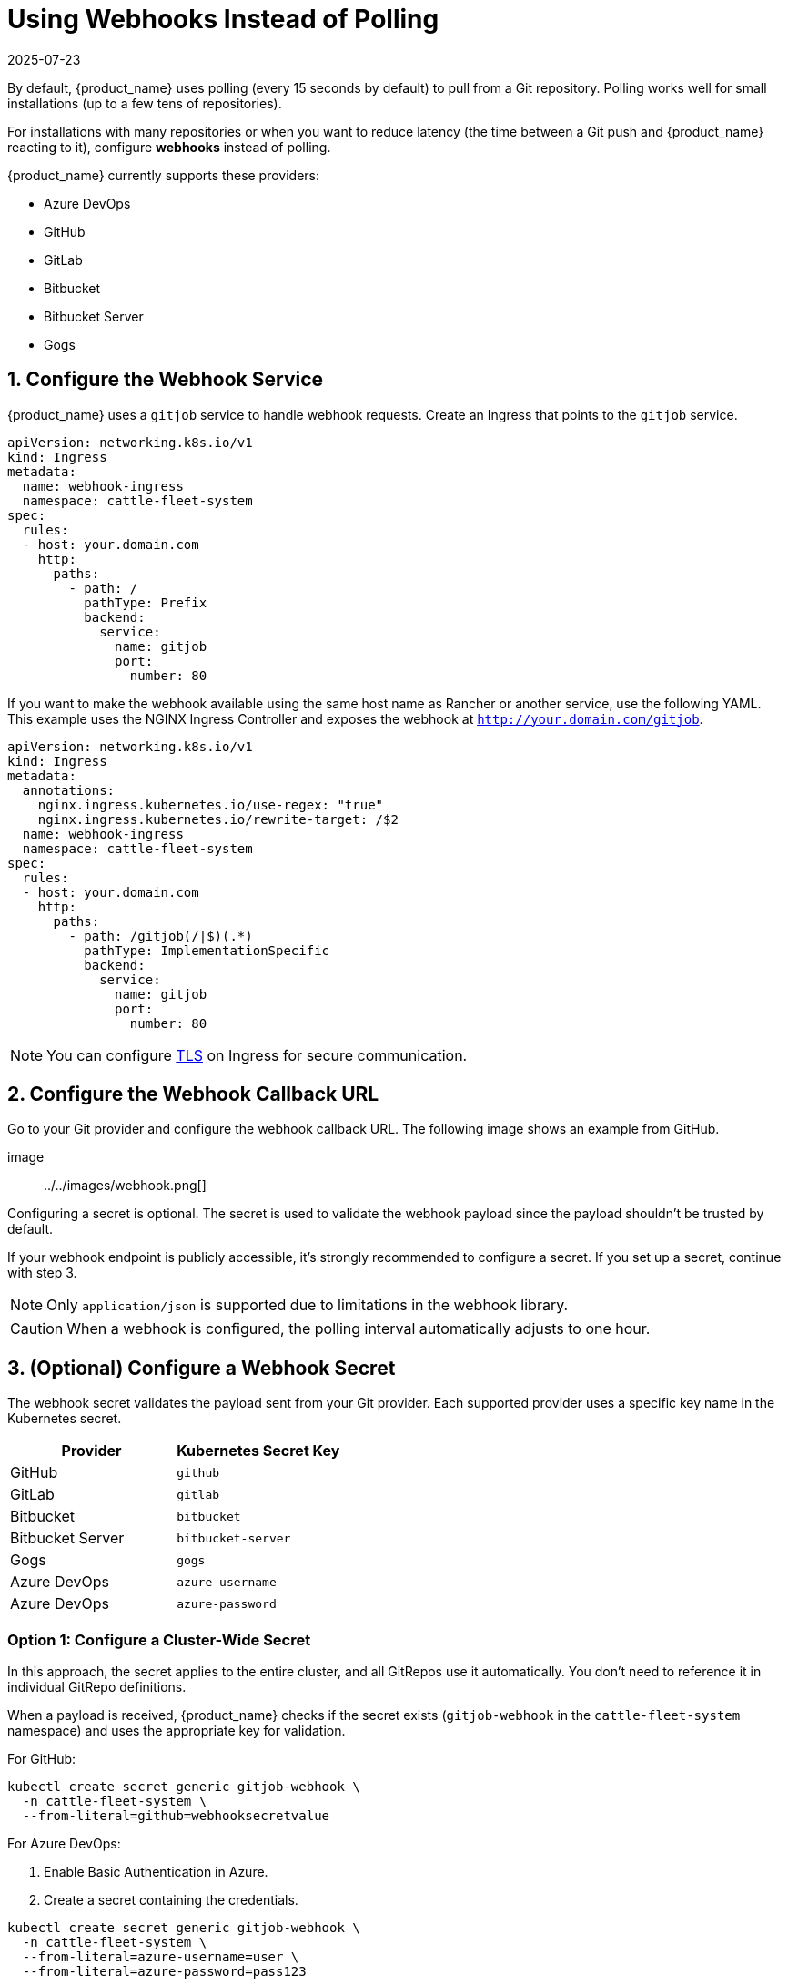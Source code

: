 = Using Webhooks Instead of Polling
:revdate: 2025-07-23
:page-revdate: {revdate}

By default, {product_name} uses polling (every 15 seconds by default) to pull from a Git repository.  
Polling works well for small installations (up to a few tens of repositories).  

For installations with many repositories or when you want to reduce latency (the time between a Git push and {product_name} reacting to it), configure **webhooks** instead of polling.

{product_name} currently supports these providers:

* Azure DevOps  
* GitHub  
* GitLab  
* Bitbucket  
* Bitbucket Server  
* Gogs  

== 1. Configure the Webhook Service

{product_name} uses a `gitjob` service to handle webhook requests.  
Create an Ingress that points to the `gitjob` service.

[source,yaml]
----
apiVersion: networking.k8s.io/v1
kind: Ingress
metadata:
  name: webhook-ingress
  namespace: cattle-fleet-system
spec:
  rules:
  - host: your.domain.com
    http:
      paths:
        - path: /
          pathType: Prefix
          backend:
            service:
              name: gitjob
              port:
                number: 80
----

If you want to make the webhook available using the same host name as Rancher or another service, use the following YAML.  
This example uses the NGINX Ingress Controller and exposes the webhook at `http://your.domain.com/gitjob`.

[source,yaml]
----
apiVersion: networking.k8s.io/v1
kind: Ingress
metadata:
  annotations:
    nginx.ingress.kubernetes.io/use-regex: "true"
    nginx.ingress.kubernetes.io/rewrite-target: /$2
  name: webhook-ingress
  namespace: cattle-fleet-system
spec:
  rules:
  - host: your.domain.com
    http:
      paths:
        - path: /gitjob(/|$)(.*)
          pathType: ImplementationSpecific
          backend:
            service:
              name: gitjob
              port:
                number: 80
----

[NOTE]
====
You can configure https://kubernetes.io/docs/concepts/services-networking/ingress/#tls[TLS] on Ingress for secure communication.
====

== 2. Configure the Webhook Callback URL

Go to your Git provider and configure the webhook callback URL.  
The following image shows an example from GitHub.

image:: ../../images/webhook.png[]

Configuring a secret is optional.  
The secret is used to validate the webhook payload since the payload shouldn’t be trusted by default.

If your webhook endpoint is publicly accessible, it’s strongly recommended to configure a secret.  
If you set up a secret, continue with step 3.

[NOTE]
====
Only `application/json` is supported due to limitations in the webhook library.
====

[CAUTION]
====
When a webhook is configured, the polling interval automatically adjusts to one hour.
====

== 3. (Optional) Configure a Webhook Secret

The webhook secret validates the payload sent from your Git provider.  
Each supported provider uses a specific key name in the Kubernetes secret.

[cols="1,1", options="header"]
|===
| Provider | Kubernetes Secret Key
| GitHub | `github`
| GitLab | `gitlab`
| Bitbucket | `bitbucket`
| Bitbucket Server | `bitbucket-server`
| Gogs | `gogs`
| Azure DevOps | `azure-username`
| Azure DevOps | `azure-password`
|===

=== Option 1: Configure a Cluster-Wide Secret

In this approach, the secret applies to the entire cluster, and all GitRepos use it automatically.  
You don’t need to reference it in individual GitRepo definitions.  

When a payload is received, {product_name} checks if the secret exists (`gitjob-webhook` in the `cattle-fleet-system` namespace) and uses the appropriate key for validation.

For GitHub:

[source,bash]
----
kubectl create secret generic gitjob-webhook \
  -n cattle-fleet-system \
  --from-literal=github=webhooksecretvalue
----

For Azure DevOps:

1. Enable Basic Authentication in Azure.  
2. Create a secret containing the credentials.

[source,bash]
----
kubectl create secret generic gitjob-webhook \
  -n cattle-fleet-system \
  --from-literal=azure-username=user \
  --from-literal=azure-password=pass123
----

[[option-2-configure-secret]]
=== Option 2: Configure a Secret per GitRepo

You can define a unique webhook secret for each GitRepo.  
Create the secret in the same namespace as the GitRepo, and reference it using the `webhookSecret` field in the spec.

Example:

[source,yaml]
----
apiVersion: fleet.cattle.io/v1alpha1
kind: GitRepo
metadata:
  name: simple
  namespace: fleet-local
spec:
  repo: "https://github.com/rancher/fleet-examples"
  paths:
    - simple
  disablePolling: true
  webhookSecret: webhook-secret-name
----

If both a cluster-wide secret and a per-GitRepo secret exist, {product_name} uses the per-GitRepo secret.

== 4. Test the Webhook

Go to your Git provider and test the webhook connection. You should receive an HTTP response code confirming the webhook delivery.
